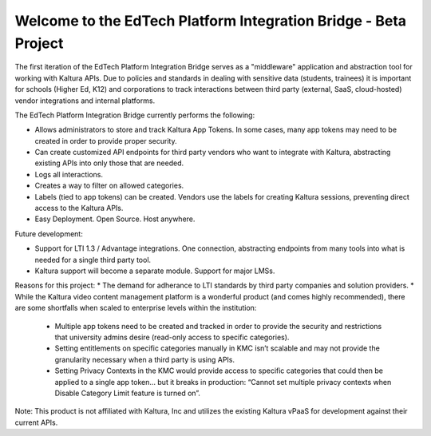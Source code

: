Welcome to the EdTech Platform Integration Bridge - Beta Project
===================================

The first iteration of the EdTech Platform Integration Bridge serves as a "middleware" application and abstraction tool for working with Kaltura APIs.
Due to policies and standards in dealing with sensitive data (students, trainees) it is important for schools (Higher Ed, K12) and corporations to track interactions between third party (external, SaaS, cloud-hosted) vendor integrations and internal platforms.

The EdTech Platform Integration Bridge currently performs the following:

* Allows administrators to store and track Kaltura App Tokens. In some cases, many app tokens may need to be created in order to provide proper security.
* Can create customized API endpoints for third party vendors who want to integrate with Kaltura, abstracting existing APIs into only those that are needed.
* Logs all interactions.
* Creates a way to filter on allowed categories.
* Labels (tied to app tokens) can be created. Vendors use the labels for creating Kaltura sessions, preventing direct access to the Kaltura APIs.
* Easy Deployment. Open Source. Host anywhere.

Future development:

* Support for LTI 1.3 / Advantage integrations. One connection, abstracting endpoints from many tools into what is needed for a single third party tool.
* Kaltura support will become a separate module. Support for major LMSs.

Reasons for this project:
* The demand for adherance to LTI standards by third party companies and solution providers.
* While the Kaltura video content management platform is a wonderful product (and comes highly recommended), there are some shortfalls when scaled to enterprise levels within the institution:
  * Multiple app tokens need to be created and tracked in order to provide the security and restrictions that university admins desire (read-only access to specific categories).
  * Setting entitlements on specific categories manually in KMC isn’t scalable and may not provide the granularity necessary when a third party is using APIs.
  * Setting Privacy Contexts in the KMC would provide access to specific categories that could then be applied to a single app token… but it breaks in production: “Cannot set multiple privacy contexts when Disable Category Limit feature is turned on”.






Note: This product is not affiliated with Kaltura, Inc and utilizes the existing Kaltura vPaaS for development against their current APIs.
